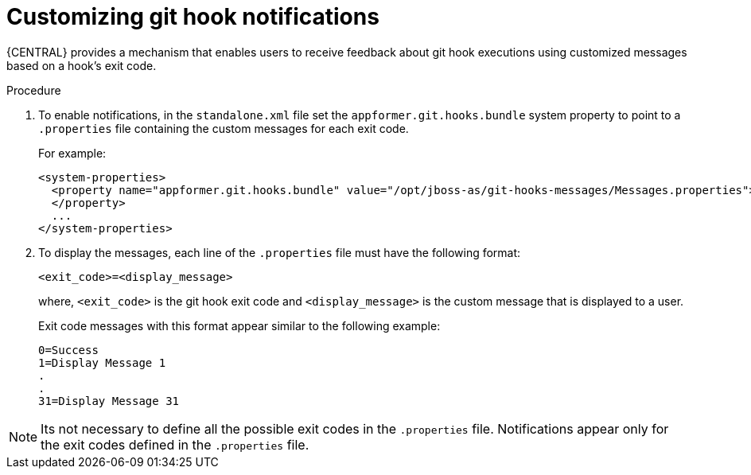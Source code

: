 [id='managing-business-central-customizing-githook-notifications-proc']
= Customizing git hook notifications

{CENTRAL} provides a mechanism that enables users to receive feedback about git hook executions using customized
messages based on a hook's exit code.

.Procedure

. To enable notifications, in the `standalone.xml` file set the `appformer.git.hooks.bundle` system property to point to a `.properties` file containing the custom messages for each exit code.
+
For example:
+
[source]
----
<system-properties>
  <property name="appformer.git.hooks.bundle" value="/opt/jboss-as/git-hooks-messages/Messages.properties">
  </property>
  ...
</system-properties>
----

. To display the messages, each line of the `.properties` file must have the following format:
+
`<exit_code>=<display_message>`
+
where, `<exit_code>` is the git hook exit code and `<display_message>` is the custom message that is displayed to a user.
+
Exit code messages with this format appear similar to the following example:
+
[source]
----
0=Success
1=Display Message 1
.
.
31=Display Message 31
----

[NOTE]
====
Its not necessary to define all the possible exit codes in the `.properties` file. Notifications appear only for
the exit codes defined in the `.properties` file.
====
